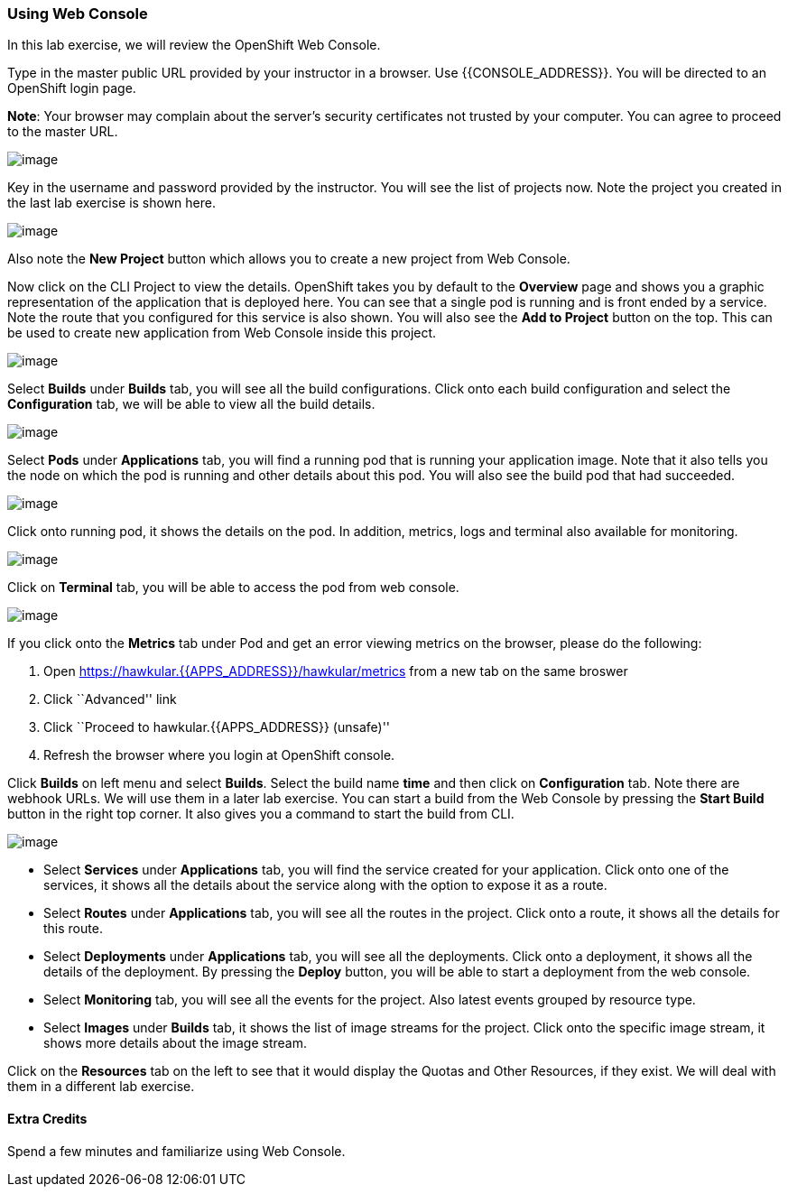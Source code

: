 [[using-web-console]]
Using Web Console
~~~~~~~~~~~~~~~~~

In this lab exercise, we will review the OpenShift Web Console.

Type in the master public URL provided by your instructor in a browser.
Use {{CONSOLE_ADDRESS}}. You will be directed to an OpenShift
login page.

*Note*: Your browser may complain about the server’s security
certificates not trusted by your computer. You can agree to proceed to
the master URL.

image:images/login.png[image]

Key in the username and password provided by the instructor. You will
see the list of projects now. Note the project you created in the last
lab exercise is shown here.

image:images/projects_list.png[image]

Also note the *New Project* button which allows you to create a new
project from Web Console.

Now click on the CLI Project to view the details. OpenShift takes you by
default to the *Overview* page and shows you a graphic representation of
the application that is deployed here. You can see that a single pod is
running and is front ended by a service. Note the route that you
configured for this service is also shown. You will also see the *Add to
Project* button on the top. This can be used to create new application
from Web Console inside this project.

image:images/project_details.png[image]

Select *Builds* under *Builds* tab, you will see all the build
configurations. Click onto each build configuration and select the
*Configuration* tab, we will be able to view all the build details.

image:images/project_build_details.png[image]

Select *Pods* under *Applications* tab, you will find a running pod that
is running your application image. Note that it also tells you the node
on which the pod is running and other details about this pod. You will
also see the build pod that had succeeded.

image:images/project_pods.png[image]

Click onto running pod, it shows the details on the pod. In addition,
metrics, logs and terminal also available for monitoring.

image:images/project_pod_details.png[image]

Click on *Terminal* tab, you will be able to access the pod from web
console.

image:images/terminal_view.png[image]

If you click onto the *Metrics* tab under Pod and get an error viewing
metrics on the browser, please do the following:

1.  Open https://hawkular.{{APPS_ADDRESS}}/hawkular/metrics from a new tab on the same
broswer
2.  Click ``Advanced'' link
3.  Click ``Proceed to hawkular.{{APPS_ADDRESS}} (unsafe)''
4.  Refresh the browser where you login at OpenShift console.

Click *Builds* on left menu and select *Builds*. Select the build name
*time* and then click on *Configuration* tab. Note there are webhook
URLs. We will use them in a later lab exercise. You can start a build
from the Web Console by pressing the *Start Build* button in the right
top corner. It also gives you a command to start the build from CLI.

image:images/project_build_configuration.png[image]

* Select *Services* under *Applications* tab, you will find the service
created for your application. Click onto one of the services, it shows
all the details about the service along with the option to expose it as
a route.
* Select *Routes* under *Applications* tab, you will see all the routes
in the project. Click onto a route, it shows all the details for this
route.
* Select *Deployments* under *Applications* tab, you will see all the
deployments. Click onto a deployment, it shows all the details of the
deployment. By pressing the *Deploy* button, you will be able to start a
deployment from the web console.
* Select *Monitoring* tab, you will see all the events for the project.
Also latest events grouped by resource type.
* Select *Images* under *Builds* tab, it shows the list of image streams
for the project. Click onto the specific image stream, it shows more
details about the image stream.

Click on the *Resources* tab on the left to see that it would display
the Quotas and Other Resources, if they exist. We will deal with them in
a different lab exercise.

[[extra-credits]]
Extra Credits
^^^^^^^^^^^^^


Spend a few minutes and familiarize using Web Console.
